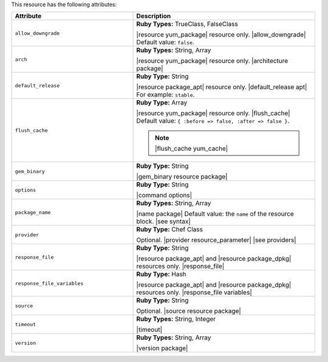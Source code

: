 .. The contents of this file are included in multiple topics.
.. This file should not be changed in a way that hinders its ability to appear in multiple documentation sets.

This resource has the following attributes:

.. list-table::
   :widths: 200 300
   :header-rows: 1

   * - Attribute
     - Description
   * - ``allow_downgrade``
     - **Ruby Types:** TrueClass, FalseClass

       |resource yum_package| resource only. |allow_downgrade| Default value: ``false``.
   * - ``arch``
     - **Ruby Types:** String, Array

       |resource yum_package| resource only. |architecture package|
   * - ``default_release``
     - **Ruby Type:** String

       |resource package_apt| resource only. |default_release apt| For example: ``stable``.
   * - ``flush_cache``
     - **Ruby Type:** Array

       |resource yum_package| resource only. |flush_cache| Default value: ``{ :before => false, :after => false }``.

       .. note:: |flush_cache yum_cache|
   * - ``gem_binary``
     - **Ruby Type:** String

       |gem_binary resource package|
   * - ``options``
     - **Ruby Type:** String

       |command options|
   * - ``package_name``
     - **Ruby Types:** String, Array

       |name package| Default value: the ``name`` of the resource block. |see syntax|
   * - ``provider``
     - **Ruby Type:** Chef Class

       Optional. |provider resource_parameter| |see providers|
   * - ``response_file``
     - **Ruby Type:** String

       |resource package_apt| and |resource package_dpkg| resources only. |response_file|
   * - ``response_file_variables``
     - **Ruby Type:** Hash

       |resource package_apt| and |resource package_dpkg| resources only. |response_file variables|
   * - ``source``
     - **Ruby Type:** String

       Optional. |source resource package|
   * - ``timeout``
     - **Ruby Types:** String, Integer

       |timeout|
   * - ``version``
     - **Ruby Types:** String, Array

       |version package|
